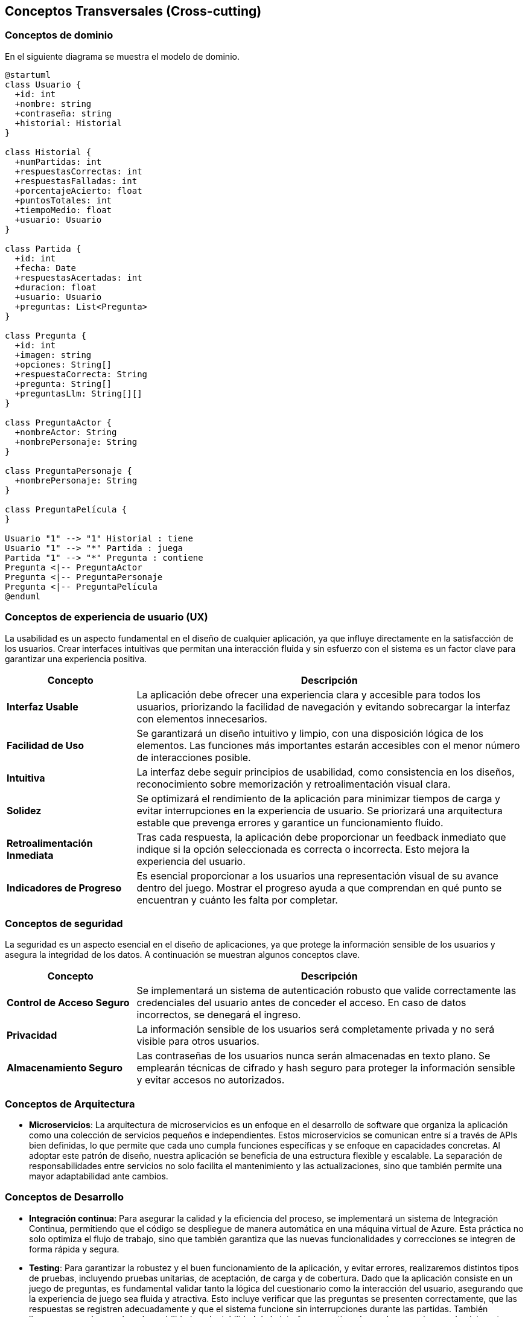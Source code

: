 ifndef::imagesdir[:imagesdir: ../images]

[[section-concepts]]
== Conceptos Transversales (Cross-cutting)


ifdef::arc42help[]
[role="arc42help"]
****
.Contenido
Esta sección describe de manera general, las principales ideas de solución y regulación que 
son relevantes en multiples partes (-> cross-cutting/transversales) del sistema.
Dichos conceptos están relacionados usualmente a múltiples bloques de construcción.
Pueden incluir diversos temas, tales como:

* Modelos de dominio
* Patrones de arquitectura o patrones de diseño
* Reglas de uso para alguna tecnología específica.
* Decisiones técnicas principales o generales
* Reglas de implementación


.Motivación
Conceptos que forman la base para la _integridad conceptual_ (consistencia, homogeneidad) de la
arquitectura. Entonces, son una contribución importante para alcanzar la calidad interna del sistema.

Algunos de estos conceptos no pueden ser asignados a bloques de construcción individuales (por ejemplo
seguridad). Este es el lugar en la plantilla provisto para una especificación cohesiva de dichos conceptos.

.Forma
La forma puede ser variada:

* Papeles conceptuales con cualquier tipo de estructura
* Modelo transversal (cross-cutting) de fragmentos o escenarios usando notación de las vistas arquitectónicas
* Implementaciones de muestra, especialmente para conceptos técnicos.
* Referencias a uso típico en frameworks estándar (por ejemplo, el uso de Hibernate para mapeo Objeto/Relacional)

.Estructura
La estructura potencial (pero no obligatoria) para esta sección podría ser:

* Conceptos de dominio
* Conceptos de experiencia de usuario (UX)
* Conceptos de seguridad
* Patrones de diseño y arquitectura
* "Bajo el capó"
* Conceptos de desarrollo
* Conceptos de operación

Nota: Puede ser difícil asignar conceptos individuales a un tema específico de la lista

image::08-concepts-EN.drawio.png["Possible topics for crosscutting concepts"]


.Further Information

See https://docs.arc42.org/section-8/[Concepts] in the arc42 documentation.
****
endif::arc42help[]

=== Conceptos de dominio

En el siguiente diagrama se muestra el modelo de dominio.

[plantuml, diagrama-clases, svg]
----
@startuml
class Usuario {
  +id: int
  +nombre: string
  +contraseña: string
  +historial: Historial
}

class Historial {
  +numPartidas: int
  +respuestasCorrectas: int
  +respuestasFalladas: int
  +porcentajeAcierto: float
  +puntosTotales: int
  +tiempoMedio: float
  +usuario: Usuario
}

class Partida {
  +id: int
  +fecha: Date
  +respuestasAcertadas: int
  +duracion: float
  +usuario: Usuario
  +preguntas: List<Pregunta>
}

class Pregunta {
  +id: int
  +imagen: string
  +opciones: String[]
  +respuestaCorrecta: String
  +pregunta: String[]
  +preguntasLlm: String[][]
}

class PreguntaActor {
  +nombreActor: String
  +nombrePersonaje: String
}

class PreguntaPersonaje {
  +nombrePersonaje: String
}

class PreguntaPelícula {
}

Usuario "1" --> "1" Historial : tiene
Usuario "1" --> "*" Partida : juega
Partida "1" --> "*" Pregunta : contiene
Pregunta <|-- PreguntaActor
Pregunta <|-- PreguntaPersonaje
Pregunta <|-- PreguntaPelícula
@enduml
----




=== Conceptos de experiencia de usuario (UX)

La usabilidad es un aspecto fundamental en el diseño de cualquier aplicación, ya que influye directamente en la satisfacción de los usuarios. 
Crear interfaces intuitivas que permitan una interacción fluida y sin esfuerzo con el sistema es un factor clave para garantizar una experiencia positiva.

[options="header", cols="1,3"]
|===
| Concepto | Descripción

| **Interfaz Usable** | La aplicación debe ofrecer una experiencia clara y accesible para todos los usuarios, priorizando la facilidad de navegación y evitando sobrecargar la interfaz con elementos innecesarios.

| **Facilidad de Uso** | Se garantizará un diseño intuitivo y limpio, con una disposición lógica de los elementos. Las funciones más importantes estarán accesibles con el menor número de interacciones posible.

| **Intuitiva** | La interfaz debe seguir principios de usabilidad, como consistencia en los diseños, reconocimiento sobre memorización y retroalimentación visual clara. 

| **Solidez** | Se optimizará el rendimiento de la aplicación para minimizar tiempos de carga y evitar interrupciones en la experiencia de usuario. Se priorizará una arquitectura estable que prevenga errores y garantice un funcionamiento fluido.

| **Retroalimentación Inmediata** | Tras cada respuesta, la aplicación debe proporcionar un feedback inmediato que indique si la opción seleccionada es correcta o incorrecta. Esto  mejora la experiencia del usuario.

| **Indicadores de Progreso** | Es esencial proporcionar a los usuarios una representación visual de su avance dentro del juego. Mostrar el progreso ayuda a que comprendan en qué punto se encuentran y cuánto les falta por completar.
|===


=== Conceptos de seguridad

La seguridad es un aspecto esencial en el diseño de aplicaciones, ya que protege la información sensible de los usuarios y asegura la integridad de los datos.
A continuación se muestran algunos conceptos clave.

[options="header", cols="1,3"]
|===
| Concepto | Descripción

| **Control de Acceso Seguro** | Se implementará un sistema de autenticación robusto que valide correctamente las credenciales del usuario antes de conceder el acceso. En caso de datos incorrectos, se denegará el ingreso.

| **Privacidad** | La información sensible de los usuarios será completamente privada y no será visible para otros usuarios.

| **Almacenamiento Seguro** | Las contraseñas de los usuarios nunca serán almacenadas en texto plano. Se emplearán técnicas de cifrado y hash seguro para proteger la información sensible y evitar accesos no autorizados.
|===


=== Conceptos de Arquitectura

* **Microservicios**:
La arquitectura de microservicios es un enfoque en el desarrollo de software que organiza la aplicación como una colección de servicios pequeños e independientes. Estos microservicios se comunican entre sí a través de APIs bien definidas, lo que permite que cada uno cumpla funciones específicas y se enfoque en capacidades concretas.
Al adoptar este patrón de diseño, nuestra aplicación se beneficia de una estructura flexible y escalable. La separación de responsabilidades entre servicios no solo facilita el mantenimiento y las actualizaciones, sino que también permite una mayor adaptabilidad ante cambios.

=== Conceptos de Desarrollo

* **Integración continua**:
Para asegurar la calidad y la eficiencia del proceso, se implementará un sistema de Integración Continua, permitiendo que el código se despliegue de manera automática en una máquina virtual de Azure. 
Esta práctica no solo optimiza el flujo de trabajo, sino que también garantiza que las nuevas funcionalidades y correcciones se integren de forma rápida y segura.

* **Testing**:
Para garantizar la robustez y el buen funcionamiento de la aplicación, y evitar errores, realizaremos distintos tipos de pruebas, 
incluyendo pruebas unitarias, de aceptación, de carga y de cobertura. 
Dado que la aplicación consiste en un juego de preguntas, es fundamental validar tanto la lógica del cuestionario como la interacción del usuario, 
asegurando que la experiencia de juego sea fluida y atractiva. Esto incluye verificar que las preguntas se presenten correctamente, 
que las respuestas se registren adecuadamente y que el sistema funcione sin interrupciones durante las partidas. 
También llevaremos a cabo pruebas de usabilidad y adaptabilidad de la interfaz, 
garantizando que los usuarios puedan interactuar con la aplicación de manera intuitiva y satisfactoria.
